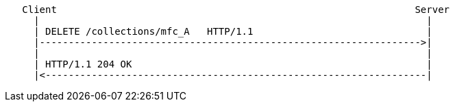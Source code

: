 ....
   Client                                                              Server
     |                                                                   |
     | DELETE /collections/mfc_A   HTTP/1.1                              |
     |------------------------------------------------------------------>|
     |                                                                   |
     | HTTP/1.1 204 OK                                                   |
     |<------------------------------------------------------------------|
....
